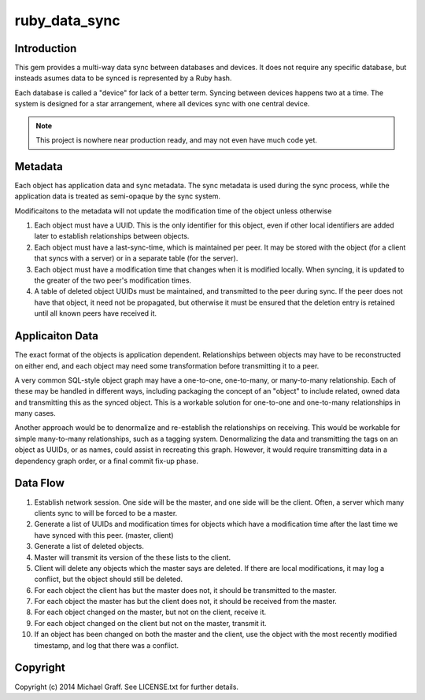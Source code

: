 ==============
ruby_data_sync
==============

|travis|_ |gemnasium|_ |codeclimate|_

.. |travis| image:: https://travis-ci.org/skandragon/ruby_data_sync.png?branch=master
.. _travis: https://travis-ci.org/skandragon/ruby_data_sync

.. |gemnasium| image:: https://gemnasium.com/skandragon/ruby_data_sync.png
.. _gemnasium: https://gemnasium.com/skandragon/ruby_data_sync

.. |codeclimate| image:: https://codeclimate.com/github/skandragon/ruby_data_sync.png
.. _codeclimate: https://codeclimate.com/github/skandragon/ruby_data_sync

------------
Introduction
------------

This gem provides a multi-way data sync between databases and devices.
It does not require any specific database, but insteads asumes data to be
synced is represented by a Ruby hash.

Each database is called a "device" for lack of a better term.  Syncing between
devices happens two at a time.  The system is designed for a star
arrangement, where all devices sync with one central device.

.. note:: This project is nowhere near production ready, and may not even have much code yet.

--------
Metadata
--------

Each object has application data and sync metadata.  The sync metadata is
used during the sync process, while the application data is treated as
semi-opaque by the sync system.

Modificaitons to the metadata will not update the modification time
of the object unless otherwise

#. Each object must have a UUID.  This is the only identifier for this
   object, even if other local identifiers are added later to establish
   relationships between objects.
#. Each object must have a last-sync-time, which is maintained per peer.
   It may be stored with the object (for a client that syncs with a server)
   or in a separate table (for the server).
#. Each object must have a modification time that changes when it is
   modified locally.  When syncing, it is updated to the greater of the
   two peer's modification times.
#. A table of deleted object UUIDs must be maintained, and transmitted
   to the peer during sync.  If the peer does not have that object,
   it need not be propagated, but otherwise it must be ensured that
   the deletion entry is retained until all known peers have received it.

----------------
Applicaiton Data
----------------

The exact format of the objects is application dependent.  Relationships
between objects may have to be reconstructed on either end, and each
object may need some transformation before transmitting it to a peer.

A very common SQL-style object graph may have a one-to-one, one-to-many,
or many-to-many relationship.  Each of these may be handled in different
ways, including packaging the concept of an "object" to include related,
owned data and transmitting this as the synced object.  This is a workable
solution for one-to-one and one-to-many relationships in many cases.

Another approach would be to denormalize and re-establish the relationships
on receiving.  This would be workable for simple many-to-many relationships,
such as a tagging system.  Denormalizing the data and transmitting the
tags on an object as UUIDs, or as names, could assist in recreating this
graph.  However, it would require transmitting data in a dependency graph
order, or a final commit fix-up phase.

---------
Data Flow
---------

#. Establish network session.  One side will be the master, and one side will
   be the client.  Often, a server which many clients sync to will be
   forced to be a master.
#. Generate a list of UUIDs and modification times for objects which have a
   modification time after the last time we have synced with this peer.
   (master, client)
#. Generate a list of deleted objects.
#. Master will transmit its version of the these lists to the client.
#. Client will delete any objects which the master says are deleted.  If there
   are local modifications, it may log a conflict, but the object should
   still be deleted.
#. For each object the client has but the master does not, it should be
   transmitted to the master.
#. For each object the master has but the client does not, it should be
   received from the master.
#. For each object changed on the master, but not on the client, receive
   it.
#. For each object changed on the client but not on the master, transmit
   it.
#. If an object has been changed on both the master and the client, use
   the object with the most recently modified timestamp, and log that there
   was a conflict.

---------
Copyright
---------

Copyright (c) 2014 Michael Graff. See LICENSE.txt for further details.
